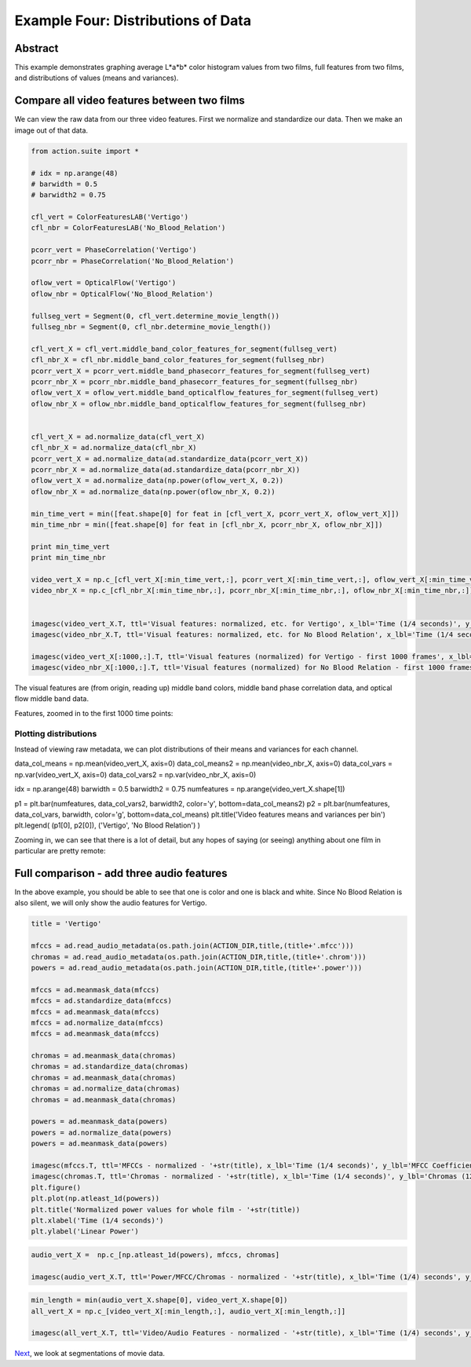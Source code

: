 ************************************
Example Four: Distributions of Data
************************************

Abstract
========

This example demonstrates graphing average L*a*b* color histogram values from two films, full features from two films, and distributions of values (means and variances).

Compare all video features between two films
============================================

We can view the raw data from our three video features. First we normalize and standardize our data. Then we make an image out of that data.

.. code-block:: python

	from action.suite import *

	# idx = np.arange(48)
	# barwidth = 0.5
	# barwidth2 = 0.75

	cfl_vert = ColorFeaturesLAB('Vertigo')
	cfl_nbr = ColorFeaturesLAB('No_Blood_Relation')

	pcorr_vert = PhaseCorrelation('Vertigo')
	pcorr_nbr = PhaseCorrelation('No_Blood_Relation')

	oflow_vert = OpticalFlow('Vertigo')
	oflow_nbr = OpticalFlow('No_Blood_Relation')

	fullseg_vert = Segment(0, cfl_vert.determine_movie_length())
	fullseg_nbr = Segment(0, cfl_nbr.determine_movie_length())

	cfl_vert_X = cfl_vert.middle_band_color_features_for_segment(fullseg_vert)
	cfl_nbr_X = cfl_nbr.middle_band_color_features_for_segment(fullseg_nbr)
	pcorr_vert_X = pcorr_vert.middle_band_phasecorr_features_for_segment(fullseg_vert)
	pcorr_nbr_X = pcorr_nbr.middle_band_phasecorr_features_for_segment(fullseg_nbr)
	oflow_vert_X = oflow_vert.middle_band_opticalflow_features_for_segment(fullseg_vert)
	oflow_nbr_X = oflow_nbr.middle_band_opticalflow_features_for_segment(fullseg_nbr)


	cfl_vert_X = ad.normalize_data(cfl_vert_X)
	cfl_nbr_X = ad.normalize_data(cfl_nbr_X)
	pcorr_vert_X = ad.normalize_data(ad.standardize_data(pcorr_vert_X))
	pcorr_nbr_X = ad.normalize_data(ad.standardize_data(pcorr_nbr_X))
	oflow_vert_X = ad.normalize_data(np.power(oflow_vert_X, 0.2))
	oflow_nbr_X = ad.normalize_data(np.power(oflow_nbr_X, 0.2))

	min_time_vert = min([feat.shape[0] for feat in [cfl_vert_X, pcorr_vert_X, oflow_vert_X]])
	min_time_nbr = min([feat.shape[0] for feat in [cfl_nbr_X, pcorr_nbr_X, oflow_nbr_X]])

	print min_time_vert
	print min_time_nbr

	video_vert_X = np.c_[cfl_vert_X[:min_time_vert,:], pcorr_vert_X[:min_time_vert,:], oflow_vert_X[:min_time_vert,:]]
	video_nbr_X = np.c_[cfl_nbr_X[:min_time_nbr,:], pcorr_nbr_X[:min_time_nbr,:], oflow_nbr_X[:min_time_nbr,:]]


	imagesc(video_vert_X.T, ttl='Visual features: normalized, etc. for Vertigo', x_lbl='Time (1/4 seconds)', y_lbl='Frequency')
	imagesc(video_nbr_X.T, ttl='Visual features: normalized, etc. for No Blood Relation', x_lbl='Time (1/4 seconds)', y_lbl='Frequency')

	imagesc(video_vert_X[:1000,:].T, ttl='Visual features (normalized) for Vertigo - first 1000 frames', x_lbl='Time (1/4 seconds)', y_lbl='Frequency')
	imagesc(video_nbr_X[:1000,:].T, ttl='Visual features (normalized) for No Blood Relation - first 1000 frames', x_lbl='Time (1/4 seconds)', y_lbl='Visual Features')


.. image:: /images/action_ex4_combined_video_vert.png
.. image:: /images/action_ex4_combined_video_nbr.png

The visual features are (from origin, reading up) middle band colors, middle band phase correlation data, and optical flow middle band data.

Features, zoomed in to the first 1000 time points:

.. image:: /images/action_ex4_vert_1000.png
.. image:: /images/action_ex4_nbr_1000.png

Plotting distributions
----------------------

Instead of viewing raw metadata, we can plot distributions of their means and variances for each channel.

.. code-block:: python

data_col_means = np.mean(video_vert_X, axis=0)
data_col_means2 = np.mean(video_nbr_X, axis=0)
data_col_vars = np.var(video_vert_X, axis=0)
data_col_vars2 = np.var(video_nbr_X, axis=0)

idx = np.arange(48)
barwidth = 0.5
barwidth2 = 0.75
numfeatures = np.arange(video_vert_X.shape[1])

p1 = plt.bar(numfeatures, data_col_vars2, barwidth2, color='y', bottom=data_col_means2)
p2 = plt.bar(numfeatures, data_col_vars, barwidth, color='g', bottom=data_col_means)
plt.title('Video features means and variances per bin')
plt.legend( (p1[0], p2[0]), ('Vertigo', 'No Blood Relation') )
	
.. image:: /images/action_ex4_all_video_overlaps.png

Zooming in, we can see that there is a lot of detail, but any hopes of saying (or seeing) anything about one film in particular are pretty remote: 

.. image:: /images/action_ex4_zoomed_overlaps.png


Full comparison - add three audio features
==========================================

In the above example, you should be able to see that one is color and one is black and white. Since No Blood Relation is also silent, we will only show the audio features for Vertigo.

.. code-block:: python

	title = 'Vertigo'

	mfccs = ad.read_audio_metadata(os.path.join(ACTION_DIR,title,(title+'.mfcc')))
	chromas = ad.read_audio_metadata(os.path.join(ACTION_DIR,title,(title+'.chrom')))
	powers = ad.read_audio_metadata(os.path.join(ACTION_DIR,title,(title+'.power')))

	mfccs = ad.meanmask_data(mfccs)
	mfccs = ad.standardize_data(mfccs)
	mfccs = ad.meanmask_data(mfccs)
	mfccs = ad.normalize_data(mfccs)
	mfccs = ad.meanmask_data(mfccs)

	chromas = ad.meanmask_data(chromas)
	chromas = ad.standardize_data(chromas)
	chromas = ad.meanmask_data(chromas)
	chromas = ad.normalize_data(chromas)
	chromas = ad.meanmask_data(chromas)

	powers = ad.meanmask_data(powers)
	powers = ad.normalize_data(powers)
	powers = ad.meanmask_data(powers)

	imagesc(mfccs.T, ttl='MFCCs - normalized - '+str(title), x_lbl='Time (1/4 seconds)', y_lbl='MFCC Coefficients')
	imagesc(chromas.T, ttl='Chromas - normalized - '+str(title), x_lbl='Time (1/4 seconds)', y_lbl='Chromas (12 steps)')
	plt.figure()
	plt.plot(np.atleast_1d(powers))
	plt.title('Normalized power values for whole film - '+str(title))
	plt.xlabel('Time (1/4 seconds)')
	plt.ylabel('Linear Power')

.. image:: /images/action_ex4_powers_vert_plot_zoom.png
.. image:: /images/action_ex4_mfccs_vert_normed_zoom.png
.. image:: /images/action_ex4_chromas_vert_normed_zoom.png

.. code-block:: python


	audio_vert_X =  np.c_[np.atleast_1d(powers), mfccs, chromas]

	imagesc(audio_vert_X.T, ttl='Power/MFCC/Chromas - normalized - '+str(title), x_lbl='Time (1/4) seconds', y_lbl='Audio feature bins')

.. image:: /images/action_ex4_combined_audio_vert.png

.. code-block:: python

	min_length = min(audio_vert_X.shape[0], video_vert_X.shape[0])
	all_vert_X = np.c_[video_vert_X[:min_length,:], audio_vert_X[:min_length,:]]

	imagesc(all_vert_X.T, ttl='Video/Audio Features - normalized - '+str(title), x_lbl='Time (1/4) seconds', y_lbl='Combined feature bins')
	
.. image:: /images/action_ex4_all_features_vert.png

`Next <example_five_segmentation.html>`_, we look at segmentations of movie data.